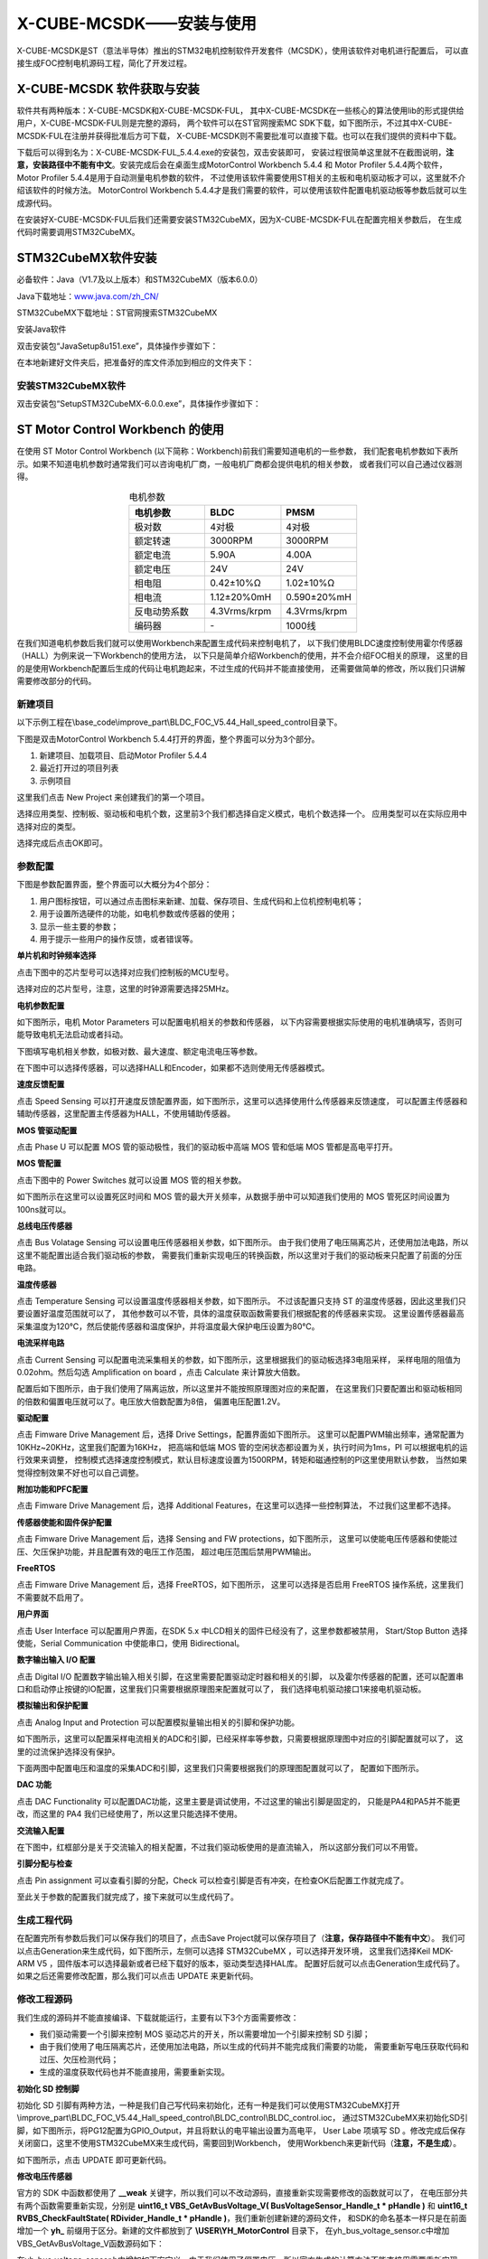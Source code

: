 .. vim: syntax=rst

X-CUBE-MCSDK——安装与使用
==========================================

X-CUBE-MCSDK是ST（意法半导体）推出的STM32电机控制软件开发套件（MCSDK），使用该软件对电机进行配置后，
可以直接生成FOC控制电机源码工程，简化了开发过程。

X-CUBE-MCSDK 软件获取与安装
-----------------------------------------

软件共有两种版本：X-CUBE-MCSDK和X-CUBE-MCSDK-FUL，
其中X-CUBE-MCSDK在一些核心的算法使用lib的形式提供给用户，X-CUBE-MCSDK-FUL则是完整的源码，
两个软件可以在ST官网搜索MC SDK下载，如下图所示，不过其中X-CUBE-MCSDK-FUL在注册并获得批准后方可下载，
X-CUBE-MCSDK则不需要批准可以直接下载。也可以在我们提供的资料中下载。

.. image:: ../media/X-CUBE-MCSDK搜索.png
   :align: center
   :alt: X-CUBE-MCSDK

下载后可以得到名为：X-CUBE-MCSDK-FUL_5.4.4.exe的安装包，双击安装即可，
安装过程很简单这里就不在截图说明，**注意，安装路径中不能有中文**。安装完成后会在桌面生成MotorControl Workbench 5.4.4
和 Motor Profiler 5.4.4两个软件，Motor Profiler 5.4.4是用于自动测量电机参数的软件，
不过使用该软件需要使用ST相关的主板和电机驱动板才可以，这里就不介绍该软件的时候方法。
MotorControl Workbench 5.4.4才是我们需要的软件，可以使用该软件配置电机驱动板等参数后就可以生成源代码。

在安装好X-CUBE-MCSDK-FUL后我们还需要安装STM32CubeMX，因为X-CUBE-MCSDK-FUL在配置完相关参数后，
在生成代码时需要调用STM32CubeMX。

STM32CubeMX软件安装
-----------------------------------------

必备软件：Java（V1.7及以上版本）和STM32CubeMX（版本6.0.0）

Java下载地址：\ `www.java.com/zh_CN/ <https://www.java.com/zh_CN/>`__

STM32CubeMX下载地址：ST官网搜索STM32CubeMX

安装Java软件

双击安装包“JavaSetup8u151.exe”，具体操作步骤如下：

.. image:: ../media/image1.png
   :align: center
   :alt: 图 10‑1 Java安装步骤1
   :name: 图10_1

.. image:: ../media/image2.png
   :align: center
   :alt: 图 10‑2 Java安装步骤2
   :name: 图10_2

.. image:: ../media/image3.png
   :align: center
   :alt: 图 10‑3 Java验证成功
   :name: 图10_3

在本地新建好文件夹后，把准备好的库文件添加到相应的文件夹下：

安装STM32CubeMX软件
^^^^^^^^^^^^^^^^^^^^^^^^^^^^^^^^^

双击安装包“SetupSTM32CubeMX-6.0.0.exe”，具体操作步骤如下：

.. image:: ../media/image4.png
   :align: center
   :alt: 图 10‑4 STM32CubeMX启动安装
   :name: 图10_4

.. image:: ../media/image5.png
   :align: center
   :alt: 图 10‑5 STM32CubeMX接受本许可协议的条款
   :name: 图10_5

.. image:: ../media/image6.png
   :align: center
   :alt: 图 10‑6 STM32CubeMX指定安装路径
   :name: 图10_6

.. image:: ../media/image7.png
   :align: center
   :alt: 图 10‑7 STM32CubeMX创建快捷方式
   :name: 图10_7

.. image:: ../media/image8.png
   :align: center
   :alt: 图 10‑8 STM32CubeMX完成安装
   :name: 图10_8

ST Motor Control Workbench 的使用
--------------------------------------------------

在使用 ST Motor Control Workbench (以下简称：Workbench)前我们需要知道电机的一些参数，
我们配套电机参数如下表所示。如果不知道电机参数时通常我们可以咨询电机厂商，一般电机厂商都会提供电机的相关参数，
或者我们可以自己通过仪器测得。

.. list-table:: 电机参数
    :widths: 20 20 20
    :header-rows: 1
    :align: center

    * - 电机参数
      - BLDC
      - PMSM
    * - 极对数
      - 4对极
      - 4对极
    * - 额定转速
      - 3000RPM
      - 3000RPM
    * - 额定电流
      - 5.90A
      - 4.00A
    * - 额定电压
      - 24V
      - 24V
    * - 相电阻
      - 0.42±10%Ω
      - 1.02±10%Ω
    * - 相电流
      - 1.12±20%0mH
      - 0.590±20%mH
    * - 反电动势系数
      - 4.3Vrms/krpm
      - 4.3Vrms/krpm
    * - 编码器
      - \-
      - 1000线

在我们知道电机参数后我们就可以使用Workbench来配置生成代码来控制电机了，
以下我们使用BLDC速度控制使用霍尔传感器（HALL）为例来说一下Workbench的使用方法，
以下只是简单介绍Workbench的使用，并不会介绍FOC相关的原理，
这里的目的是使用Workbench配置后生成的代码让电机跑起来，不过生成的代码并不能直接使用，
还需要做简单的修改，所以我们只讲解需要修改部分的代码。

新建项目
^^^^^^^^^^^^^^^^^^^^^^^^^^^^^^^^^

以下示例工程在\\base_code\\improve_part\\BLDC_FOC_V5.44_Hall_speed_control目录下。

下图是双击MotorControl Workbench 5.4.4打开的界面，整个界面可以分为3个部分。

1. 新建项目、加载项目、启动Motor Profiler 5.4.4
2. 最近打开过的项目列表
3. 示例项目

.. image:: ../media/st_foc/MotorControl_Workbench_5.4.4.png
   :align: center
   :alt: MotorControl Workbench 5.4.4界面

这里我们点击 New Project 来创建我们的第一个项目。

选择应用类型、控制板、驱动板和电机个数，这里前3个我们都选择自定义模式，电机个数选择一个。
应用类型可以在实际应用中选择对应的类型。

.. image:: ../media/st_foc/New_Project.png
   :align: center
   :alt: MotorControl Workbench 5.4.4界面

选择完成后点击OK即可。

参数配置
^^^^^^^^^^^^^^^^^^^^^^^^^^^^^^^^^

下图是参数配置界面，整个界面可以大概分为4个部分：

1. 用户图标按钮，可以通过点击图标来新建、加载、保存项目、生成代码和上位机控制电机等；
2. 用于设置所选硬件的功能，如电机参数或传感器的使用；
3. 显示一些主要的参数；
4. 用于提示一些用户的操作反馈，或者错误等。

.. image:: ../media/st_foc/Profiler_config_ui.png
   :align: center
   :alt: Workbench 参数配置界面

**单片机和时钟频率选择**

点击下图中的芯片型号可以选择对应我们控制板的MCU型号。

.. image:: ../media/st_foc/muc_select.png
   :align: center
   :alt: Workbench 参数配置界面

选择对应的芯片型号，注意，这里的时钟源需要选择25MHz。

.. image:: ../media/st_foc/MCU_and_Clock_Frequency_Selection.png
   :align: center
   :alt: MCU 和 时钟频率选择

**电机参数配置**

如下图所示，电机 Motor Parameters 可以配置电机相关的参数和传感器，
以下内容需要根据实际使用的电机准确填写，否则可能导致电机无法启动或者抖动。

.. image:: ../media/st_foc/Motor_Parameters.png
   :align: center
   :alt: 电机参数配置

下图填写电机相关参数，如极对数、最大速度、额定电流电压等参数。

.. image:: ../media/st_foc/Motor_Parameters-motor.png
   :align: center
   :alt: 电机参数配置

在下图中可以选择传感器，可以选择HALL和Encoder，如果都不选则使用无传感器模式。

.. image:: ../media/st_foc/Motor_Parameters-sensors.png
   :align: center
   :alt: 传感器配置

**速度反馈配置**

点击 Speed Sensing 可以打开速度反馈配置界面，如下图所示，这里可以选择使用什么传感器来反馈速度，
可以配置主传感器和辅助传感器，这里配置主传感器为HALL，不使用辅助传感器。

.. image:: ../media/st_foc/Drive_Management-Speed_Position_Feedback_Management-main.png
   :align: center
   :alt: 速度反馈主要传感器配置

**MOS 管驱动配置**

点击 Phase U 可以配置 MOS 管的驱动极性，我们的驱动板中高端 MOS 管和低端 MOS 管都是高电平打开。

.. image:: ../media/st_foc/Power_Stage-Driving_Signals_Polarity-U_Driver.png
   :align: center
   :alt: MOS管驱动参数配置

**MOS 管配置**

点击下图中的 Power Switches 就可以设置 MOS 管的相关参数。

.. image:: ../media/st_foc/Power_Switches.png
   :align: center
   :alt: MOS管参数配置

如下图所示在这里可以设置死区时间和 MOS 管的最大开关频率，从数据手册中可以知道我们使用的 MOS
管死区时间设置为100ns就可以。

.. image:: ../media/st_foc/Power_Stage-Power_Switches.png
   :align: center
   :alt: MOS管参数配置

**总线电压传感器**

点击 Bus Volatage Sensing 可以设置电压传感器相关参数，如下图所示。
由于我们使用了电压隔离芯片，还使用加法电路，所以这里不能配置出适合我们驱动板的参数，
需要我们重新实现电压的转换函数，所以这里对于我们的驱动板来只配置了前面的分压电路。

.. image:: ../media/st_foc/Power_Stage-Bus_Volatage_Sensing.png
   :align: center
   :alt: 电压传感器配置

**温度传感器**

点击 Temperature Sensing 可以设置温度传感器相关参数，如下图所示。
不过该配置只支持 ST 的温度传感器，因此这里我们只要设置好温度范围就可以了，
其他参数可以不管，具体的温度获取函数需要我们根据配套的传感器来实现。
这里设置传感器最高采集温度为120℃，然后使能传感器和温度保护，并将温度最大保护电压设置为80℃。

.. image:: ../media/st_foc/Temperature_Sensing.png
   :align: center
   :alt: 温度传感器配置

**电流采样电路**

点击 Current Sensing 可以配置电流采集相关的参数，如下图所示，这里根据我们的驱动板选择3电阻采样，
采样电阻的阻值为0.02ohm。然后勾选 Amplification on board ，点击 Calculate 来计算放大倍数。

.. image:: ../media/st_foc/Power_Stage-Current_Sensing.png
   :align: center
   :alt: 电流传感器

配置后如下图所示，由于我们使用了隔离运放，所以这里并不能按照原理图对应的来配置，
在这里我们只要配置出和驱动板相同的倍数和偏置电压就可以了。电压放大倍数配置为8倍，
偏置电压配置1.2V。

.. image:: ../media/st_foc/Power_Stage-Current_Sensing_Calculate.png
   :align: center
   :alt: 电流传感器计算倍数

**驱动配置**

点击 Fimware Drive Management 后，选择 Drive Settings，配置界面如下图所示。
这里可以配置PWM输出频率，通常配置为10KHz~20KHz，这里我们配置为16KHz，
把高端和低端 MOS 管的空闲状态都设置为关，执行时间为1ms，PI 可以根据电机的运行效果来调整，
控制模式选择速度控制模式，默认目标速度设置为1500RPM，转矩和磁通控制的PI这里使用默认参数，
当然如果觉得控制效果不好也可以自己调整。

.. image:: ../media/st_foc/Drive_Management-Drive_Settings.png
   :align: center
   :alt: 驱动配置

**附加功能和PFC配置**

点击 Fimware Drive Management 后，选择 Additional Features，在这里可以选择一些控制算法，
不过我们这里都不选择。

.. image:: ../media/st_foc/Drive_Management-Additional_Features_and_PFC_settings.png
   :align: center
   :alt: 附加功能和PFC配置

**传感器使能和固件保护配置**

点击 Fimware Drive Management 后，选择 Sensing and FW protections，如下图所示，
这里可以使能电压传感器和使能过压、欠压保护功能，并且配置有效的电压工作范围，
超过电压范围后禁用PWM输出。

.. image:: ../media/st_foc/Drive_Management-Sensing_Enabling_and_Firmware_Protections.png
   :align: center
   :alt: 固件保护配置

**FreeRTOS**

点击 Fimware Drive Management 后，选择 FreeRTOS，如下图所示，
这里可以选择是否启用 FreeRTOS 操作系统，这里我们不需要就不启用了。

.. image:: ../media/st_foc/FreeRTOS.png
   :align: center
   :alt: FreeRTOS

**用户界面**

点击 User Interface 可以配置用户界面，在SDK 5.x 中LCD相关的固件已经没有了，这里参数都被禁用，
Start/Stop Button 选择使能，Serial Communication 中使能串口，使用 Bidirectional。

.. image:: ../media/st_foc/User_Interface.png
   :align: center
   :alt: 用户界面

**数字输出输入 I/O 配置**

点击 Digital I/O 配置数字输出输入相关引脚，在这里需要配置驱动定时器和相关的引脚，
以及霍尔传感器的配置，还可以配置串口和启动停止按键的IO配置，这里我们只需要根据原理图来配置就可以了，
我们选择电机驱动接口1来接电机驱动板。

.. image:: ../media/st_foc/Control_Stage-Digital_IO.png
   :align: center
   :alt: 数字输出输入 I/O 配置

**模拟输出和保护配置**

点击 Analog Input and Protection 可以配置模拟量输出相关的引脚和保护功能。

如下图所示，这里可以配置采样电流相关的ADC和引脚，已经采样率等参数，只需要根据原理图中对应的引脚配置就可以了，
这里的过流保护选择没有保护。

.. image:: ../media/st_foc/Control_Stage-Analog_Input_and_Protection_Cruuent.png
   :align: center
   :alt: 电流采样配置

下面两图中配置电压和温度的采集ADC和引脚，这里我们只需要根据我们的原理图配置就可以了，
配置如下图所示。

.. image:: ../media/st_foc/Control_Stage-Analog_Input_and_Protection_VBUS.png
   :align: center
   :alt: 总线电压采样配置

.. image:: ../media/st_foc/Control_Stage-Analog_Input_and_Protection_Temp.png
   :align: center
   :alt: 温度采样配置

**DAC 功能**

点击 DAC Functionality 可以配置DAC功能，这里主要是调试使用，不过这里的输出引脚是固定的，
只能是PA4和PA5并不能更改，而这里的 PA4 我们已经使用了，所以这里只能选择不使用。

.. image:: ../media/st_foc/Control_Stage-DAC_Functionality.png
   :align: center
   :alt: 温度采样配置

**交流输入配置**

在下图中，红框部分是关于交流输入的相关配置，不过我们驱动板使用的是直流输入，
所以这部分我们可以不用管。

.. image:: ../media/st_foc/AC_Inof_input.png
   :align: center
   :alt: 交流输入配置

**引脚分配与检查**

点击 Pin assignment 可以查看引脚的分配，Check 可以检查引脚是否有冲突，在检查OK后配置工作就完成了。

.. image:: ../media/st_foc/Pin_assignment.png
   :align: center
   :alt: 引脚分配与检查

至此关于参数的配置我们就完成了，接下来就可以生成代码了。

生成工程代码
^^^^^^^^^^^^^^^^^^^^^^^^^^^^^^^^^

在配置完所有参数后我们可以保存我们的项目了，点击Save Project就可以保存项目了（**注意，保存路径中不能有中文**）。
我们可以点击Generation来生成代码，如下图所示，左侧可以选择 STM32CubeMX ，可以选择开发环境，
这里我们选择Keil MDK-ARM V5 ，固件版本可以选择最新或者已经下载好的版本，驱动类型选择HAL库。
配置好后就可以点击Generation生成代码了。如果之后还需要修改配置，那么我们可以点击 UPDATE
来更新代码。

.. image:: ../media/st_foc/Project_Generation.png
   :align: center
   :alt: 生成代码

修改工程源码
^^^^^^^^^^^^^^^^^^^^^^^^^^^^^^^^^

我们生成的源码并不能直接编译、下载就能运行，主要有以下3个方面需要修改：

- 我们驱动需要一个引脚来控制 MOS 驱动芯片的开关，所以需要增加一个引脚来控制 SD 引脚；
- 由于我们使用了电压隔离芯片，还使用加法电路，所以生成的代码并不能完成我们需要的功能，
  需要重新写电压获取代码和过压、欠压检测代码；
- 生成的温度获取代码也并不能直接用，需要重新实现。

**初始化 SD 控制脚**

初始化 SD 引脚有两种方法，一种是我们自己写代码来初始化，还有一种是我们可以使用STM32CubeMX打开
\\improve_part\\BLDC_FOC_V5.44_Hall_speed_control\\BLDC_control\\BLDC_control.ioc，
通过STM32CubeMX来初始化SD引脚，如下图所示，将PG12配置为GPIO_Output，并且将默认的电平输出设置为高电平，
User Labe 项填写 SD 。修改完成后保存关闭窗口，这里不使用STM32CubeMX来生成代码，需要回到Workbench，
使用Workbench来更新代码（**注意，不是生成**）。

.. image:: ../media/st_foc/sd_pin_config.png
   :align: center
   :alt: STM32CubeMX修改.ioc文件

如下图所示，点击 UPDATE 即可更新代码。

.. image:: ../media/st_foc/Project_Code_Update.png
   :align: center
   :alt: STM32CubeMX修改.ioc文件

**修改电压传感器**

官方的 SDK 中函数都使用了 **__weak** 关键字，所以我们可以不改动源码，直接重新实现需要修改的函数就可以了，
在电压部分共有两个函数需要重新实现，分别是 **uint16_t VBS_GetAvBusVoltage_V( BusVoltageSensor_Handle_t * pHandle )** 和
**uint16_t RVBS_CheckFaultState( RDivider_Handle_t * pHandle )**，我们重新创建新建的源码文件，
和SDK的命名基本一样只是在前面增加一个 **yh_** 前缀用于区分。新建的文件都放到了 **\\USER\\YH_MotorControl** 目录下，
在yh_bus_voltage_sensor.c中增加VBS_GetAvBusVoltage_V函数源码如下：

.. code-block:: c
   :caption: 电压获取函数
   :linenos:

   /**
   * @brief  It return latest averaged Vbus measurement expressed in Volts
   * @param  pHandle related Handle of BusVoltageSensor_Handle_t
   * @retval uint16_t Latest averaged Vbus measurement in Volts
   */
   uint16_t VBS_GetAvBusVoltage_V( BusVoltageSensor_Handle_t * pHandle )
   {
      uint16_t temp;

      temp = (pHandle->AvBusVoltage_d / 65536.0f * (float)ADC_REFERENCE_VOLTAGE - (float)VBUS_VBIAS)\
               * (float)VBUS_MAGNIFICATION_TIMES;

      return temp;
   }

在yh_bus_voltage_sensor.h中增加如下宏定义，由于我们使用了偏置电压，所以官方生成的计算方法不能直接用需要重新实现。

.. code-block:: c
   :caption: 电压传感器宏定义
   :linenos:

   #define VBUS_MAGNIFICATION_TIMES     37.0    // 电压放大倍数
   #define VBUS_VBIAS                   1.24    // 偏置电压

   #define YH_OVERVOLTAGE_THRESHOLD_d   (uint16_t)((OV_VOLTAGE_THRESHOLD_V / VBUS_MAGNIFICATION_TIMES + VBUS_VBIAS)/\
                                                   ADC_REFERENCE_VOLTAGE * 65535)
   #define YH_UNDERVOLTAGE_THRESHOLD_d  (uint16_t)((UD_VOLTAGE_THRESHOLD_V / VBUS_MAGNIFICATION_TIMES + VBUS_VBIAS)/\
                                                   ADC_REFERENCE_VOLTAGE * 65535)

在yh_bus_voltage_sensor.c中增加RVBS_CheckFaultState函数源码如下：

.. code-block:: c
   :caption: 过压、欠压检测函数
   :linenos:

   /**
   * @brief  It returns MC_OVER_VOLT, MC_UNDER_VOLT or MC_NO_ERROR depending on
   *         bus voltage and protection threshold values
   * @param  pHandle related RDivider_Handle_t
   * @retval uint16_t Fault code error
   */
   uint16_t RVBS_CheckFaultState( RDivider_Handle_t * pHandle )
   {
      uint16_t fault;

      if ( pHandle->_Super.AvBusVoltage_d > YH_OVERVOLTAGE_THRESHOLD_d )
      {
         fault = MC_OVER_VOLT;
      }
      else if ( pHandle->_Super.AvBusVoltage_d < YH_UNDERVOLTAGE_THRESHOLD_d )
      {
         fault = MC_UNDER_VOLT;
      }
      else
      {
         fault = MC_NO_ERROR;
      }
      return fault;
   }

**修改温度传感器**

由于 SDK 中温度传感器的计算方法和我们使用的计算方法不一样，所以这部分代码也需要修改，
在yh_ntc_temperature_sensor.h中增加如下宏定义：

.. code-block:: c
   :caption: 温度传感器相关宏
   :linenos:

   #define GET_ADC_VDC_VAL(val)            ((float)val / 65536.0f * (float)ADC_REFERENCE_VOLTAGE)          // 得到电压值
   
   /* 参数宏 */
   #define DICIDER_RESISTANCE    (4700.0f)    // 分压电阻阻值

   #define NTC_Ka     (273.15f)         // 0℃ 时对应的温度（开尔文）
   #define NTC_R25    (10000.0f)        // 25℃ 电阻值
   #define NTC_T25    (NTC_Ka + 25)     // 25℃ 时对应的温度（开尔文）
   #define NTC_B      (3950.0f)         /* B-常数：B = ln(R25 / Rt) / (1 / T – 1 / T25)，
                                          其中 T = 25 + 273.15 */

   /* 温度保护阈值与清除报警值,
   计算公式（_d = 3.3 * R / (Rt + R) / ADC_REFERENCE_VOLTAGE * 65536） */
   #define YH_OV_TEMPERATURE_THRESHOLD_d      51837    /*!< 通过查表80℃对应的电阻值计算得出 */
   #define YH_OV_TEMPERATURE_HYSTERESIS_d     47866    /*!< 通过查表70℃对应的电阻值计算得出 */

在yh_ntc_temperature_sensor.c中重新实现NTC_SetFaultState和NTC_CalcAvTemp函数如下：

.. code-block:: c
   :caption: 温度传感器采集计算与状态检测
   :linenos:

   /* Private functions ---------------------------------------------------------*/

   /**
   * @brief Returns fault when temperature exceeds the over voltage protection threshold
   *
   *  @p pHandle : Pointer on Handle structure of TemperatureSensor component
   *
   *  @r Fault status : Updated internal fault status
   */
   uint16_t NTC_SetFaultState( NTC_Handle_t * pHandle )
   {
      uint16_t hFault;

      if ( pHandle->hAvTemp_d > YH_OV_TEMPERATURE_THRESHOLD_d )
      {
         hFault = MC_OVER_TEMP;
      }
      else if ( pHandle->hAvTemp_d < YH_OV_TEMPERATURE_HYSTERESIS_d )
      {
         hFault = MC_NO_ERROR;
      }
      else
      {
         hFault = pHandle->hFaultState;
      }
      return hFault;
   }

   /* Functions ---------------------------------------------------- */

   /**
   * @brief Performs the temperature sensing average computation after an ADC conversion
   *
   *  @p pHandle : Pointer on Handle structure of TemperatureSensor component
   *
   *  @r Fault status : Error reported in case of an over temperature detection
   */
   uint16_t NTC_CalcAvTemp( NTC_Handle_t * pHandle )
   {
      uint32_t wtemp;
      uint16_t hAux;

      if ( pHandle->bSensorType == REAL_SENSOR )
      {
         hAux = RCM_ExecRegularConv(pHandle->convHandle);

         if ( hAux != 0xFFFFu )
         {
            wtemp =  ( uint32_t )( pHandle->hLowPassFilterBW ) - 1u;
            wtemp *= ( uint32_t ) ( pHandle->hAvTemp_d );
            wtemp += hAux;
            wtemp /= ( uint32_t )( pHandle->hLowPassFilterBW );

            pHandle->hAvTemp_d = ( uint16_t ) wtemp;
         }

         pHandle->hFaultState = NTC_SetFaultState( pHandle );
      }
      else  /* case VIRTUAL_SENSOR */
      {
         pHandle->hFaultState = MC_NO_ERROR;
      }

      return ( pHandle->hFaultState );
   }

在yh_ntc_temperature_sensor.c中重新实现NTC_GetAvTemp_C函数如下：

.. code-block:: c
   :caption: 获取温度值
   :linenos:

   /**
   * @brief  Returns latest averaged temperature expressed in Celsius degrees
   *
   * @p pHandle : Pointer on Handle structure of TemperatureSensor component
   *
   * @r AverageTemperature : Latest averaged temperature measured (in Celsius degrees)
   */
   int16_t NTC_GetAvTemp_C( NTC_Handle_t * pHandle )
   {
      int32_t wTemp;

      if ( pHandle->bSensorType == REAL_SENSOR )
      {
         float Rt = 0;                   // 测量电阻
         Rt = get_ntc_r_val(pHandle);    // 获取当前电阻值

         wTemp = NTC_B * NTC_T25 / (NTC_B + log(Rt / NTC_R25) * NTC_T25) - NTC_Ka ;    // 使用公式计算
      }
      else
      {
         wTemp = pHandle->hExpectedTemp_C;
      }
      return ( ( int16_t )wTemp );
   }

编译下载测试
^^^^^^^^^^^^^^^^^^^^^^^^^^^^^^^^^

上面我们已经完成了所有源码的修改，现在可以编译然后下载测试代码了。

编译下载后可以按KEY2来启动和停止电机。还可以使用 Workbench 里面的监视器来控制电机。

如下图所示，点击 Monitor 图标就可以打开监视器了。

.. image:: ../media/st_foc/Monitor_icon.png
   :align: center
   :alt: 监视器图标

开打后的监视器如下图所示。

.. image:: ../media/st_foc/monitor.png
   :align: center
   :alt: 监视器

连接到开发板后，可以通过 Start Motor 和 Stop Motor 来启动和停止电机，
可以通过速度旋钮来调节目标速度，或者通过旋钮下方的编辑框来调节目标速度，
编辑好后回车就可以发送目标速度。

可以通过速度表盘来观察速度值，也可以通过 plotting 来观察实际速度与目标速度的关系，如下图所示。

.. image:: ../media/st_foc/Plotting-Speed_measured_and_Speed_reference.png
   :align: center
   :alt: 速度观察曲线

状态指示灯有3种颜色：

- 绿色：正常状态
- 红色：故障产生，并且没有被排除
- 黄色：故障产生，但是已经被排除

当故障故障产生时，对应的故障灯也会亮起，此时电机不能启动，需我们排除故障后才能启动电机。
如下图所示，电机驱动板电压过低发生欠压故障，此时欠压故障灯和状态指示灯都为红色。

.. image:: ../media/st_foc/fault_now_under_voltage.png
   :align: center
   :alt: 欠压故障

如下图所示，当我们将电压调整为正常值后，欠压故障灯和状态指示灯都为黄色，此时可以电机 Fault Ack
来确认这个故障已经解决，这样就可以正常的启动电机了。

.. image:: ../media/st_foc/fault_over_under_voltage.png
   :align: center
   :alt: 欠压故障被排除

无感模式
^^^^^^^^^^^^^^^^^^^^^^^^^^^^^^^^^

上面我们介绍了霍尔感器获取速度的配置方法，现在我们介绍不使用传感器的配置方法，
关于电机和驱动板的参数配置与使用霍尔传感器模式一样，如下图所示，点击 Speed Sensing
后主传感器选择 Sensor-less (Observer+PLL) 。

.. image:: ../media/st_foc/Sensor-less_(Observer+PLL).png
   :align: center
   :alt: 无感模式速度传感器

无感模式还需要配置启动参数，点击 Fimware Drive Management 后，选择 Start-up parameters，
配置界面如下图所示。无感模式需要开环跑来后在切换到 FOC 模式控制，在下面参数中可以配置开环跑的相关参数，
例如，开环对齐时持续时间，对齐电角度，速度上升时间，最终速度值等。

.. image:: ../media/st_foc/Drive_Management-Start-up_parameters_Sensor-less.png
   :align: center
   :alt: 无感模式启动参数

配置完所有参数后，就可以生成代码了，不过生成的代码还是不能直接运行，需要做同霍尔传感器模式一样的修改：

- 驱动需要一个引脚来控制 MOS 驱动芯片的开关，所以需要增加一个引脚来控制 SD 引脚；
- 由于我们使用了电压隔离芯片，还使用加法电路，所以生成的代码并不能完成我们需要的功能，
  需要重新写电压获取代码和过压、欠压检测代码；
- 生成的温度获取代码也并不能直接用，需要重新实现。

关于以上的更改方法与霍尔传感器模式完全一样。

编码器模式
^^^^^^^^^^^^^^^^^^^^^^^^^^^^^^^^^

下面介绍使用编码器模式获取速度，关于电机和驱动板的参数配置与使用霍尔传感器模式基本一样，
如下图所示，点击 Speed Sensing 后主传感器选择 Quadrature encoder 。

.. image:: ../media/st_foc/Speed_Position_Feedback_Management-main-Quadrature_encoder.png
   :align: center
   :alt: 编码器模式

在 Motor-Parameters 感器勾选 Quadrature encoder ，编码器为1000线，

.. image:: ../media/st_foc/Motor_Parameters-sensors-Quadrature_encoder.png
   :align: center
   :alt: 编码器配置

编码器模式同样需要配置启动参数，点击 Fimware Drive Management 后，选择 Start-up parameters，
配置界面如下图所示。可以配置对齐时间、对齐角度和电流。

.. image:: ../media/st_foc/Drive_Management-Start-up_parameters_Quadrature-encoder.png
   :align: center
   :alt: 编码器启动参数

点击 Digital I/O 配置数字输出输入相关引脚，在这里需要选择编码器使用的定时器和引脚。

.. image:: ../media/st_foc/Control_Stage-Digital_IO-Quadrature-encoder.png
   :align: center
   :alt: 数字输出输入 I/O 配置

配置完所有参数后，就可以生成代码了，生成代码同样需要做跟霍尔模式一样的修改。

编码器模式-位置控制
^^^^^^^^^^^^^^^^^^^^^^^^^^^^^^^^^

在使用 PMSM 电机中使用编码器时还可以选择位置控制模式，如下图所示。

.. image:: ../media/st_foc/Drive_Management-Drive_Settings.png
   :align: center
   :alt: 数字输出输入 I/O 配置

位置控制模式和速度控制模式在 Workbench 的配置中只有这个界面的配置不一样，
在这里选择位置控制模式后，通常还需要在左下角的位置调节器中修改 PID 的参数才能正常工作。

配置完所有参数后，就可以生成代码了，生成代码后再按霍尔模式修改好代码，
这里还需要在修改代码才能进行测试，因为 Workbench 里面的监视器不支持位置控制，
所以我们需自己写代码来控制位置。在mian.c 的 main 函数中 while(1) 里面增加如下图红框中的代码。

.. image:: ../media/st_foc/Add_position_control_code.png
   :align: center
   :alt: 增加位置控制代码

这里通过 MCSDK 中提供的 MC_ProgramPositionCommandMotor1() API 来设置电机的位置，
函数的具体用法请参考函数源码前的注释。

现在我们编译下载后按KEY2启动可以看到电机每隔两秒转一次，一次转90°。